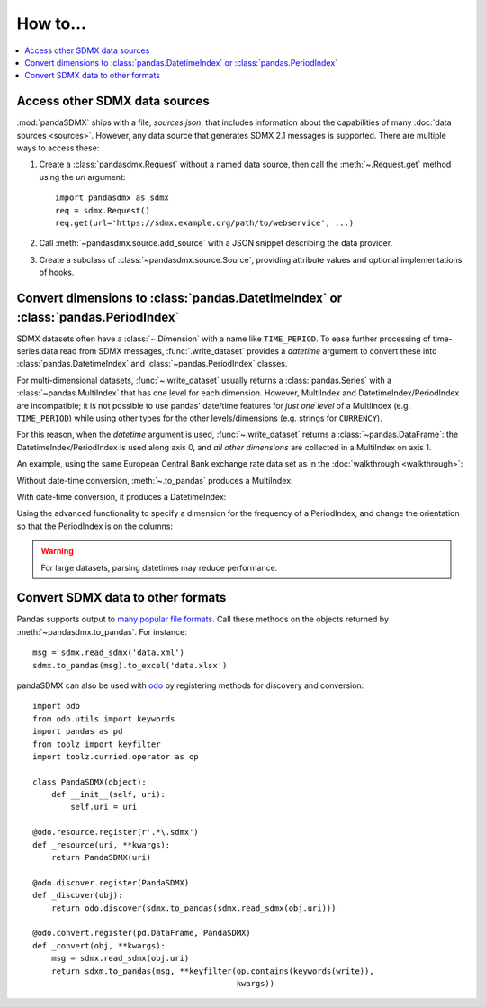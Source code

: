 How to…
=======

.. contents::
   :local:
   :backlinks: none

Access other SDMX data sources
------------------------------

:mod:`pandaSDMX` ships with a file, `sources.json`, that includes information about the capabilities of many :doc:`data sources <sources>`.
However, any data source that generates SDMX 2.1 messages is supported.
There are multiple ways to access these:

1. Create a :class:`pandasdmx.Request` without a named data source, then call the :meth:`~.Request.get` method using the `url` argument::

    import pandasdmx as sdmx
    req = sdmx.Request()
    req.get(url='https://sdmx.example.org/path/to/webservice', ...)

2. Call :meth:`~pandasdmx.source.add_source` with a JSON snippet describing the data provider.

3. Create a subclass of :class:`~pandasdmx.source.Source`, providing attribute values and optional implementations of hooks.


.. _howto-datetime:

Convert dimensions to :class:`pandas.DatetimeIndex` or :class:`pandas.PeriodIndex`
----------------------------------------------------------------------------------

SDMX datasets often have a :class:`~.Dimension` with a name like ``TIME_PERIOD``.
To ease further processing of time-series data read from SDMX messages, :func:`.write_dataset` provides a `datetime` argument to convert these into :class:`pandas.DatetimeIndex` and :class:`~pandas.PeriodIndex` classes.

For multi-dimensional datasets, :func:`~.write_dataset` usually returns a :class:`pandas.Series` with a :class:`~pandas.MultiIndex` that has one level for each dimension.
However, MultiIndex and DatetimeIndex/PeriodIndex are incompatible; it is not possible to use pandas' date/time features for *just one level* of a MultiIndex (e.g. ``TIME_PERIOD``) while using other types for the other levels/dimensions (e.g. strings for ``CURRENCY``).

For this reason, when the `datetime` argument is used, :func:`~.write_dataset` returns a :class:`~pandas.DataFrame`: the DatetimeIndex/PeriodIndex is used along axis 0, and *all other dimensions* are collected in a MultiIndex on axis 1.

An example, using the same European Central Bank exchange rate data set as in the :doc:`walkthrough <walkthrough>`:

.. ipython:: python

   import pandasdmx as sdmx
   ecb = sdmx.Request('ECB')
   data_msg = ecb.data('EXR', key={'CURRENCY': ['EUR']},
                        params={'startPeriod': '2019'})
   data = data_msg.data[0]

Without date-time conversion, :meth:`~.to_pandas` produces a MultiIndex:

.. ipython:: python

   sdmx.to_pandas(data)

With date-time conversion, it produces a DatetimeIndex:

.. ipython:: python

   df1 = sdmx.to_pandas(data, datetime='TIME_PERIOD')
   df1.index
   df1

Using the advanced functionality to specify a dimension for the frequency of a PeriodIndex, and change the orientation so that the PeriodIndex is on the columns:

.. ipython:: python

   df2 = sdmx.to_pandas(
     data,
     datetime=dict(dim='TIME_PERIOD', freq='FREQ', axis=1))
   df2.columns
   df2

.. warning:: For large datasets, parsing datetimes may reduce performance.


.. _howto-convert:

Convert SDMX data to other formats
----------------------------------

Pandas supports output to `many popular file formats <http://pandas.pydata.org/pandas-docs/stable/user_guide/io.html>`_.
Call these methods on the objects returned by :meth:`~pandasdmx.to_pandas`.
For instance::

    msg = sdmx.read_sdmx('data.xml')
    sdmx.to_pandas(msg).to_excel('data.xlsx')


pandaSDMX can also be used with `odo <https://github.com/blaze/odo>`_ by registering methods for discovery and conversion::

    import odo
    from odo.utils import keywords
    import pandas as pd
    from toolz import keyfilter
    import toolz.curried.operator as op

    class PandaSDMX(object):
        def __init__(self, uri):
            self.uri = uri

    @odo.resource.register(r'.*\.sdmx')
    def _resource(uri, **kwargs):
        return PandaSDMX(uri)

    @odo.discover.register(PandaSDMX)
    def _discover(obj):
        return odo.discover(sdmx.to_pandas(sdmx.read_sdmx(obj.uri)))

    @odo.convert.register(pd.DataFrame, PandaSDMX)
    def _convert(obj, **kwargs):
        msg = sdmx.read_sdmx(obj.uri)
        return sdxm.to_pandas(msg, **keyfilter(op.contains(keywords(write)),
                                               kwargs))

.. deprecated:: 1.0

   odo `appears unmaintained <https://github.com/blaze/odo/issues/619>`_ since about 2016, so pandaSDMX no longer provides built-in registration.

.. versionadded:: 0.4

   :meth:`pandasdmx.odo_register` was added, providing automatic registration.
